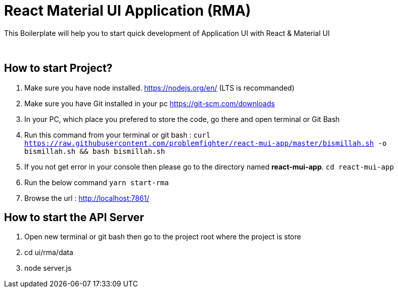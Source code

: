 = React Material UI Application (RMA)

This Boilerplate will help you to start quick development of Application UI with React & Material UI


{blank} +

== How to start Project?

. Make sure you have node installed. https://nodejs.org/en/  (LTS is recommanded)
. Make sure you have Git installed in your pc https://git-scm.com/downloads
. In your PC, which place you prefered to store the code, go there and open terminal or Git Bash
. Run this command from your terminal or git bash : `` curl https://raw.githubusercontent.com/problemfighter/react-mui-app/master/bismillah.sh -o bismillah.sh && bash bismillah.sh``
. If you not get error in your console then please go to the directory named **react-mui-app**. ``cd react-mui-app``
. Run the below command `yarn start-rma`
. Browse the url : http://localhost:7861/

== How to start the API Server
. Open new terminal or git bash then go to the project root where the project is store
. cd ui/rma/data
. node server.js